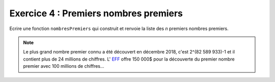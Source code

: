 Exercice 4 : Premiers nombres premiers
--------------------------------------

Ecrire une fonction ``nombresPremiers`` qui construit et renvoie la liste des *n* premiers nombres premiers.

.. note:: Le plus grand nombre premier connu a été découvert en décembre 2018, c'est 2^(82 589 933)-1 et il contient plus de 24 millions de chiffres. L' `EFF <https://www.eff.org>`_ offre 150 000$ pour la découverte du premier nombre premier avec 100 millions de chiffres...

.. easypython:: /exercicesTP5/PremiersPremiers.py
   :language: python
   :uuid: 1231313
